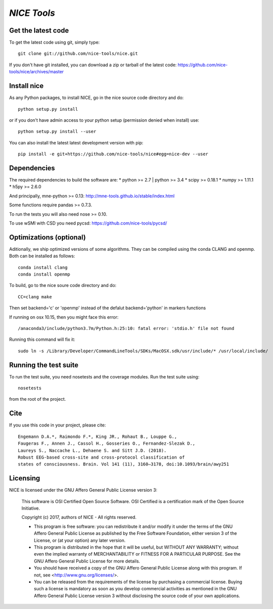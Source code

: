 .. -*- mode: rst -*-

`NICE Tools`
=======================================================

Get the latest code
^^^^^^^^^^^^^^^^^^^

To get the latest code using git, simply type::

    git clone git://github.com/nice-tools/nice.git

If you don't have git installed, you can download a zip or tarball
of the latest code: https://github.com/nice-tools/nice/archives/master

Install nice
^^^^^^^^^^^^^^^^^^

As any Python packages, to install NICE, go in the nice source
code directory and do::

    python setup.py install

or if you don't have admin access to your python setup (permission denied
when install) use::

    python setup.py install --user

You can also install the latest latest development version with pip::

    pip install -e git+https://github.com/nice-tools/nice#egg=nice-dev --user

Dependencies
^^^^^^^^^^^^

The required dependencies to build the software are:
* python >= 2.7 | python >= 3.4
* scipy >= 0.18.1
* numpy >= 1.11.1
* h5py >= 2.6.0

And principally, mne-python >= 0.13:
http://mne-tools.github.io/stable/index.html


Some functions require pandas >= 0.7.3.

To run the tests you will also need nose >= 0.10.

To use wSMI with CSD you need pycsd: https://github.com/nice-tools/pycsd/

Optimizations (optional)
^^^^^^^^^^^^^^^^^^^^^^^^

Aditionally, we ship optimized versions of some algorithms.
They can be compiled using the conda CLANG and openmp.
Both can be installed as follows::

    conda install clang
    conda install openmp


To build, go to the nice soure code directory and do::

    CC=clang make

Then set backend='c' or 'openmp' instead of the defalut backend='python' in markers functions

If running on osx 10.15, then you might face this error::

    /anaconda3/include/python3.7m/Python.h:25:10: fatal error: 'stdio.h' file not found

Running this command will fix it::

    sudo ln -s /Library/Developer/CommandLineTools/SDKs/MacOSX.sdk/usr/include/* /usr/local/include/


Running the test suite
^^^^^^^^^^^^^^^^^^^^^^

To run the test suite, you need nosetests and the coverage modules.
Run the test suite using::

    nosetests

from the root of the project.

Cite
^^^^

If you use this code in your project, please cite::

    Engemann D.A.*, Raimondo F.*, King JR., Rohaut B., Louppe G.,
    Faugeras F., Annen J., Cassol H., Gosseries O., Fernandez-Slezak D.,
    Laureys S., Naccache L., Dehaene S. and Sitt J.D. (2018).
    Robust EEG-based cross-site and cross-protocol classification of
    states of consciousness. Brain. Vol 141 (11), 3160–3178, doi:10.1093/brain/awy251

Licensing
^^^^^^^^^

NICE is licensed under the GNU Affero General Public License version 3:

    This software is OSI Certified Open Source Software.
    OSI Certified is a certification mark of the Open Source Initiative.

    Copyright (c) 2017, authors of NICE - All rights reserved.

    * This program is free software: you can redistribute it and/or modify it under the terms of the GNU Affero General Public License as published by the Free Software Foundation, either version 3 of the License, or (at your option) any later version.

    * This program is distributed in the hope that it will be useful, but WITHOUT ANY WARRANTY; without even the implied warranty of MERCHANTABILITY or FITNESS FOR A PARTICULAR PURPOSE.  See the GNU Affero General Public License for more details.

    * You should have received a copy of the GNU Affero General Public License along with this program.  If not, see <http://www.gnu.org/licenses/>.

    * You can be released from the requirements of the license by purchasing a commercial license. Buying such a license is mandatory as soon as you develop commercial activities as mentioned in the GNU Affero General Public License version 3 without disclosing the source code of your own applications.
